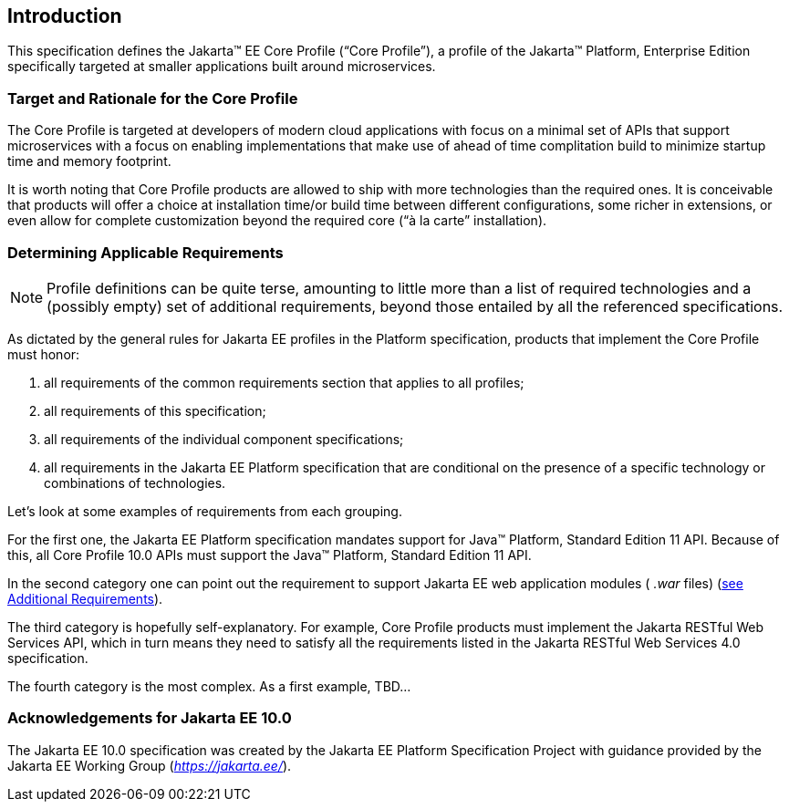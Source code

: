 == Introduction

This specification defines the Jakarta(TM) EE Core Profile (“Core Profile”), a profile of the Jakarta™ Platform, Enterprise
Edition specifically targeted at smaller applications built around microservices.

=== Target and Rationale for the Core Profile

The Core Profile is targeted at developers of
modern cloud applications with focus on a minimal set of APIs
that support microservices with a focus on enabling implementations
that make use of ahead of time complitation build to minimize startup
time and memory footprint.

It is worth noting that Core Profile products are allowed to ship with more technologies than the
required ones. It is conceivable that products will offer a choice at
installation time/or build time between different configurations, some richer in
extensions, or even allow for complete customization beyond the required
core (“à la carte” installation).

=== Determining Applicable Requirements

NOTE: Profile definitions can be quite terse, amounting to little more than a list of required technologies and a
(possibly empty) set of additional requirements, beyond those entailed by all the referenced specifications.

As dictated by the general rules for Jakarta EE profiles in the Platform specification, products that implement the Core
Profile must honor:

. all requirements of the common requirements section that applies to all profiles;
. all requirements of this specification;
. all requirements of the individual component specifications;
. all requirements in the Jakarta EE Platform specification that are conditional on the presence of a specific
technology or combinations of technologies.

Let’s look at some examples of requirements from each grouping.

For the first one, the Jakarta EE Platform
specification mandates support for Java(TM) Platform, Standard Edition 11 API.  Because of this, all Core Profile 10.0 APIs must support the Java(TM) Platform, Standard Edition 11 API.

In the second category one can point out the
requirement to support Jakarta EE web application modules ( _.war_ files)
(<<additional_requirements, see Additional Requirements>>).

The third category is hopefully
self-explanatory. For example, Core Profile products must implement the Jakarta RESTful Web Services API, which in turn means they need to satisfy all the requirements listed in the Jakarta RESTful Web Services 4.0 specification.

The fourth category is the most complex. As a
first example, TBD...

=== Acknowledgements for Jakarta EE 10.0

The Jakarta EE 10.0 specification was created by the Jakarta EE Platform
Specification Project with guidance provided by the Jakarta EE Working Group
(_https://jakarta.ee/_).
